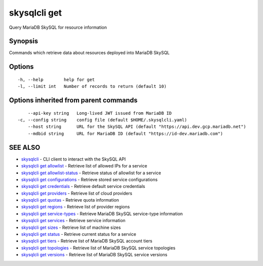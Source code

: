 .. _skysqlcli_get:

skysqlcli get
-------------

Query MariaDB SkySQL for resource information

Synopsis
~~~~~~~~


Commands which retrieve data about resources deployed into MariaDB SkySQL

Options
~~~~~~~

::

  -h, --help        help for get
  -l, --limit int   Number of records to return (default 10)

Options inherited from parent commands
~~~~~~~~~~~~~~~~~~~~~~~~~~~~~~~~~~~~~~

::

      --api-key string   Long-lived JWT issued from MariaDB ID
  -c, --config string    config file (default $HOME/.skysqlcli.yaml)
      --host string      URL for the SkySQL API (default "https://api.dev.gcp.mariadb.net")
      --mdbid string     URL for MariaDB ID (default "https://id-dev.mariadb.com")

SEE ALSO
~~~~~~~~

* `skysqlcli <skysqlcli.rst>`_ 	 - CLI client to interact with the SkySQL API
* `skysqlcli get allowlist <skysqlcli_get_allowlist.rst>`_ 	 - Retrieve list of allowed IPs for a service
* `skysqlcli get allowlist-status <skysqlcli_get_allowlist-status.rst>`_ 	 - Retrieve status of allowlist for a service
* `skysqlcli get configurations <skysqlcli_get_configurations.rst>`_ 	 - Retrieve stored service configurations
* `skysqlcli get credentials <skysqlcli_get_credentials.rst>`_ 	 - Retrieve default service credentials
* `skysqlcli get providers <skysqlcli_get_providers.rst>`_ 	 - Retrieve list of cloud providers
* `skysqlcli get quotas <skysqlcli_get_quotas.rst>`_ 	 - Retrieve quota information
* `skysqlcli get regions <skysqlcli_get_regions.rst>`_ 	 - Retrieve list of provider regions
* `skysqlcli get service-types <skysqlcli_get_service-types.rst>`_ 	 - Retrieve MariaDB SkySQL service-type information
* `skysqlcli get services <skysqlcli_get_services.rst>`_ 	 - Retrieve service information
* `skysqlcli get sizes <skysqlcli_get_sizes.rst>`_ 	 - Retrieve list of machine sizes
* `skysqlcli get status <skysqlcli_get_status.rst>`_ 	 - Retrieve current status for a service
* `skysqlcli get tiers <skysqlcli_get_tiers.rst>`_ 	 - Retrieve list of MariaDB SkySQL account tiers
* `skysqlcli get topologies <skysqlcli_get_topologies.rst>`_ 	 - Retrieve list of MariaDB SkySQL service topologies
* `skysqlcli get versions <skysqlcli_get_versions.rst>`_ 	 - Retrieve list of MariaDB SkySQL service versions

